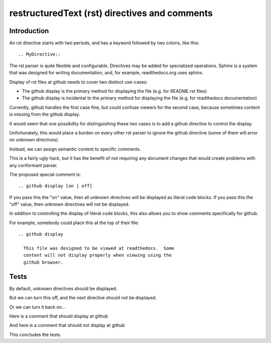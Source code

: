 ==================================================
restructuredText (rst) directives and comments
==================================================

Introduction
=================

An rst directive starts with two periods, and has a keyword
followed by two colons, like this::

    .. MyDirective::

The rst parser is quite flexible and configurable.  Directives
may be added for specialized operations.  Sphinx is a system
that was designed for writing documentation, and, for example,
readthedocs.org uses sphinx.

Display of rst files at github needs to cover two distinct
use-cases:

- The github display is the primary method for displaying
  the file (e.g. for README.rst files)

- The github display is incidental to the primary method
  for displaying the file (e.g. for readthedocs documentation)

Currently, github handles the first case fine, but could
confuse viewers for the second case, because sometimes
content is missing from the github display.

It would seem that one possibility for distinguishing these
two cases is to add a github directive to control the display.

Unfortunately, this would place a burden on every other rst
parser to ignore the github directive (some of them will error
on unknown directives).

Instead, we can assign semantic content to specific comments.

This is a fairly ugly hack, but it has the benefit of not
requiring any document changes that would create problems with
any conformant parser.


The proposed special comment is::

  .. github display [on | off]


If you pass this the "on" value, then all unknown directives
will be displayed as literal code blocks.  If you pass this
the "off" value, then unknown directives will not be displayed.

In addition to controlling the display of literal code blocks,
this also allows you to show comments specifically for github.

For example, somebody could place this at the top of their file::

  .. github display

    This file was designed to be viewed at readthedocs.  Some
    content will not display properly when viewing using the
    github browser.

Tests
==========

By default, unknown directives should be displayed.

.. UnknownDirective::  This is an unknown directive

      it has a lot of stuff underneath it

But we can turn this off, and the next directive should
not be displayed.

.. github display off

.. UnknownDirective::  This is an unknown directive

      it has a lot of stuff underneath it

Or we can turn it back on...

.. github display on

.. UnknownDirective::  This is an unknown directive (3)

      it has a lot of stuff underneath it

Here is a comment that should display at github

.. github display

    YOU SHOULD SEE THIS!

And here is a comment that should not display at github

.. foobar

    YOU SHOULD NOT SEE THIS!

This concludes the tests.
